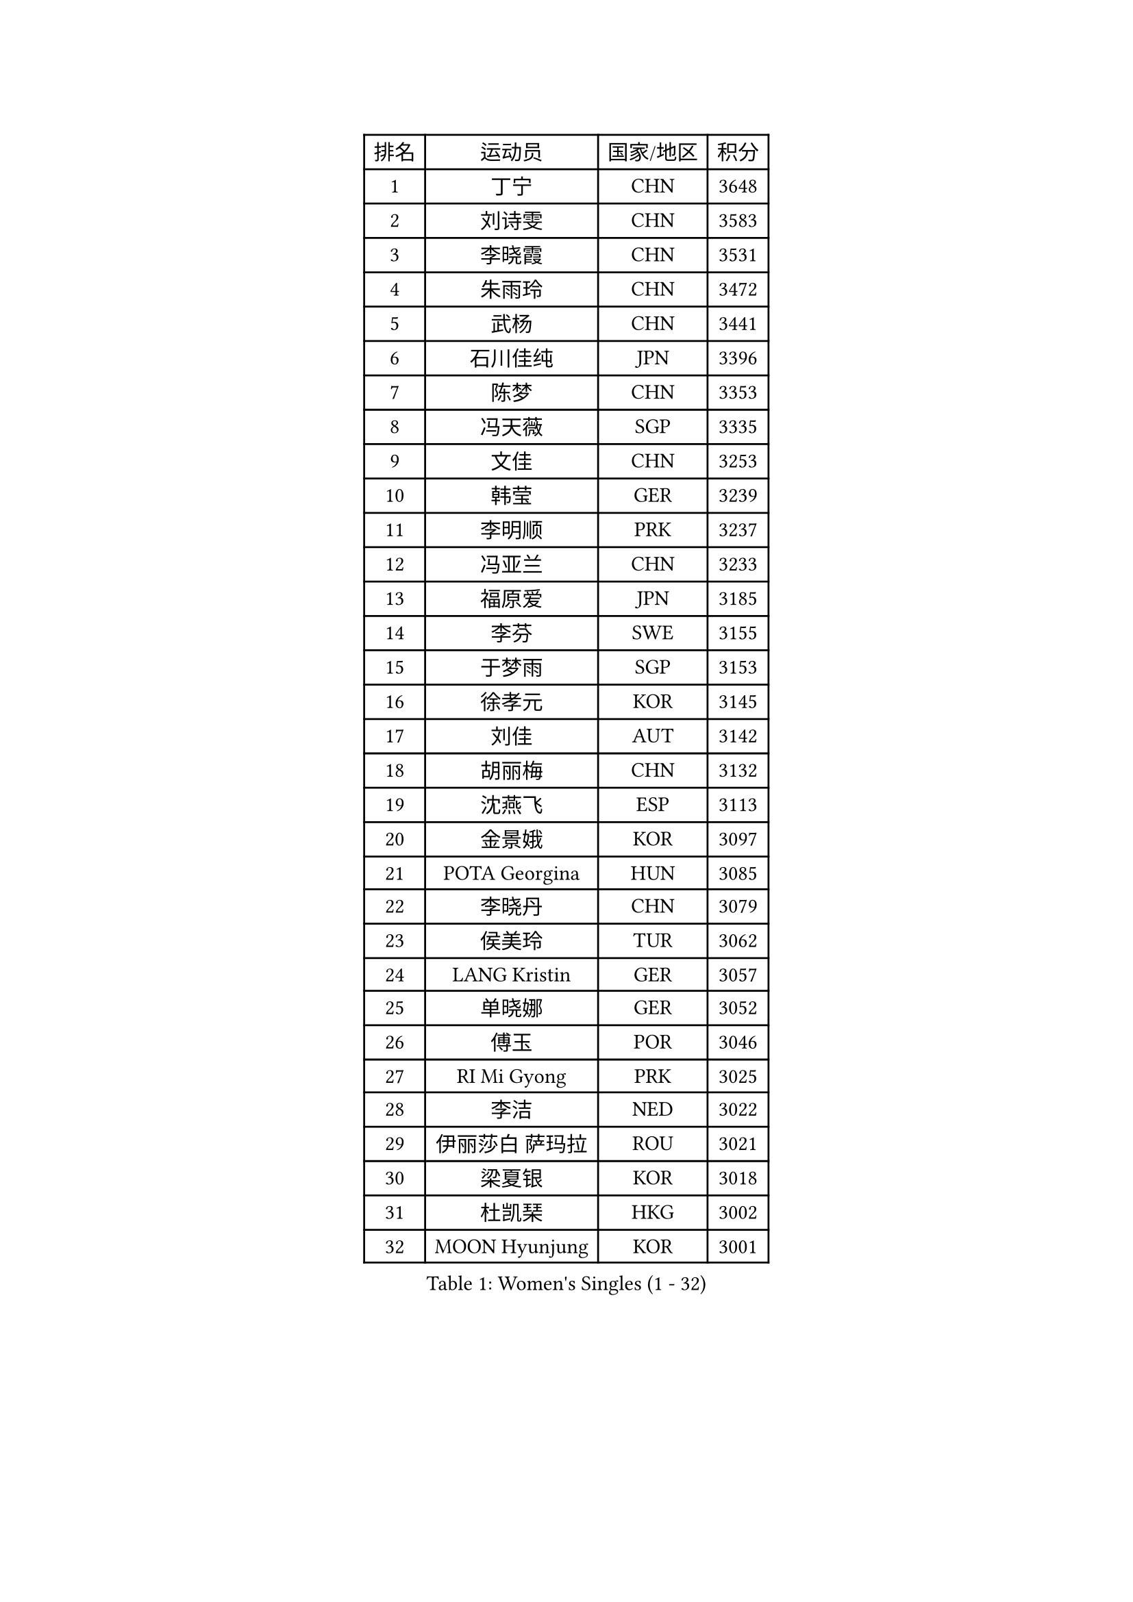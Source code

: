 
#set text(font: ("Courier New", "NSimSun"))
#figure(
  caption: "Women's Singles (1 - 32)",
    table(
      columns: 4,
      [排名], [运动员], [国家/地区], [积分],
      [1], [丁宁], [CHN], [3648],
      [2], [刘诗雯], [CHN], [3583],
      [3], [李晓霞], [CHN], [3531],
      [4], [朱雨玲], [CHN], [3472],
      [5], [武杨], [CHN], [3441],
      [6], [石川佳纯], [JPN], [3396],
      [7], [陈梦], [CHN], [3353],
      [8], [冯天薇], [SGP], [3335],
      [9], [文佳], [CHN], [3253],
      [10], [韩莹], [GER], [3239],
      [11], [李明顺], [PRK], [3237],
      [12], [冯亚兰], [CHN], [3233],
      [13], [福原爱], [JPN], [3185],
      [14], [李芬], [SWE], [3155],
      [15], [于梦雨], [SGP], [3153],
      [16], [徐孝元], [KOR], [3145],
      [17], [刘佳], [AUT], [3142],
      [18], [胡丽梅], [CHN], [3132],
      [19], [沈燕飞], [ESP], [3113],
      [20], [金景娥], [KOR], [3097],
      [21], [POTA Georgina], [HUN], [3085],
      [22], [李晓丹], [CHN], [3079],
      [23], [侯美玲], [TUR], [3062],
      [24], [LANG Kristin], [GER], [3057],
      [25], [单晓娜], [GER], [3052],
      [26], [傅玉], [POR], [3046],
      [27], [RI Mi Gyong], [PRK], [3025],
      [28], [李洁], [NED], [3022],
      [29], [伊丽莎白 萨玛拉], [ROU], [3021],
      [30], [梁夏银], [KOR], [3018],
      [31], [杜凯琹], [HKG], [3002],
      [32], [MOON Hyunjung], [KOR], [3001],
    )
  )#pagebreak()

#set text(font: ("Courier New", "NSimSun"))
#figure(
  caption: "Women's Singles (33 - 64)",
    table(
      columns: 4,
      [排名], [运动员], [国家/地区], [积分],
      [33], [李佼], [NED], [2999],
      [34], [维多利亚 帕芙洛维奇], [BLR], [2988],
      [35], [李倩], [POL], [2980],
      [36], [李皓晴], [HKG], [2977],
      [37], [平野早矢香], [JPN], [2975],
      [38], [PASKAUSKIENE Ruta], [LTU], [2972],
      [39], [石垣优香], [JPN], [2970],
      [40], [森田美咲], [JPN], [2959],
      [41], [NG Wing Nam], [HKG], [2957],
      [42], [田志希], [KOR], [2946],
      [43], [EKHOLM Matilda], [SWE], [2945],
      [44], [吴佳多], [GER], [2940],
      [45], [加藤美优], [JPN], [2936],
      [46], [SOLJA Amelie], [AUT], [2930],
      [47], [佩特丽莎 索尔佳], [GER], [2930],
      [48], [帖雅娜], [HKG], [2930],
      [49], [陈思羽], [TPE], [2929],
      [50], [杨晓欣], [MON], [2927],
      [51], [MONTEIRO DODEAN Daniela], [ROU], [2927],
      [52], [LI Xue], [FRA], [2924],
      [53], [BATRA Manika], [IND], [2916],
      [54], [索菲亚 波尔卡诺娃], [AUT], [2916],
      [55], [早田希娜], [JPN], [2912],
      [56], [TIKHOMIROVA Anna], [RUS], [2908],
      [57], [MADARASZ Dora], [HUN], [2908],
      [58], [LEE Eunhee], [KOR], [2907],
      [59], [姜华珺], [HKG], [2907],
      [60], [PESOTSKA Margaryta], [UKR], [2905],
      [61], [若宫三纱子], [JPN], [2903],
      [62], [ABE Megumi], [JPN], [2899],
      [63], [PARTYKA Natalia], [POL], [2899],
      [64], [LEE I-Chen], [TPE], [2892],
    )
  )#pagebreak()

#set text(font: ("Courier New", "NSimSun"))
#figure(
  caption: "Women's Singles (65 - 96)",
    table(
      columns: 4,
      [排名], [运动员], [国家/地区], [积分],
      [65], [KIM Jong], [PRK], [2892],
      [66], [GRZYBOWSKA-FRANC Katarzyna], [POL], [2892],
      [67], [平野美宇], [JPN], [2890],
      [68], [VACENOVSKA Iveta], [CZE], [2889],
      [69], [PARK Youngsook], [KOR], [2887],
      [70], [EERLAND Britt], [NED], [2885],
      [71], [WINTER Sabine], [GER], [2885],
      [72], [妮娜 米特兰姆], [GER], [2882],
      [73], [倪夏莲], [LUX], [2873],
      [74], [伊藤美诚], [JPN], [2872],
      [75], [佐藤瞳], [JPN], [2872],
      [76], [LIN Ye], [SGP], [2870],
      [77], [LIU Xi], [CHN], [2870],
      [78], [浜本由惟], [JPN], [2869],
      [79], [木子], [CHN], [2863],
      [80], [#text(gray, "NONAKA Yuki")], [JPN], [2863],
      [81], [YOON Sunae], [KOR], [2861],
      [82], [PENKAVOVA Katerina], [CZE], [2861],
      [83], [#text(gray, "ZHU Chaohui")], [CHN], [2860],
      [84], [郑怡静], [TPE], [2857],
      [85], [MAEDA Miyu], [JPN], [2856],
      [86], [IVANCAN Irene], [GER], [2856],
      [87], [XIAN Yifang], [FRA], [2855],
      [88], [CHOI Moonyoung], [KOR], [2852],
      [89], [SIBLEY Kelly], [ENG], [2851],
      [90], [LI Isabelle Siyun], [SGP], [2847],
      [91], [KIM Hye Song], [PRK], [2843],
      [92], [伯纳黛特 斯佐科斯], [ROU], [2837],
      [93], [刘高阳], [CHN], [2836],
      [94], [森樱], [JPN], [2831],
      [95], [张蔷], [CHN], [2829],
      [96], [MIKHAILOVA Polina], [RUS], [2820],
    )
  )#pagebreak()

#set text(font: ("Courier New", "NSimSun"))
#figure(
  caption: "Women's Singles (97 - 128)",
    table(
      columns: 4,
      [排名], [运动员], [国家/地区], [积分],
      [97], [PARK Seonghye], [KOR], [2818],
      [98], [STRBIKOVA Renata], [CZE], [2818],
      [99], [#text(gray, "石贺净")], [KOR], [2817],
      [100], [PROKHOROVA Yulia], [RUS], [2813],
      [101], [SO Eka], [JPN], [2813],
      [102], [KOMWONG Nanthana], [THA], [2808],
      [103], [IACOB Camelia], [ROU], [2807],
      [104], [FEHER Gabriela], [SRB], [2801],
      [105], [#text(gray, "NEMOTO Riyo")], [JPN], [2793],
      [106], [MATSUZAWA Marina], [JPN], [2793],
      [107], [SHENG Dandan], [CHN], [2793],
      [108], [MANTZ Chantal], [GER], [2786],
      [109], [MATSUDAIRA Shiho], [JPN], [2785],
      [110], [ZHOU Yihan], [SGP], [2784],
      [111], [LOVAS Petra], [HUN], [2784],
      [112], [KHETKHUAN Tamolwan], [THA], [2783],
      [113], [TIAN Yuan], [CRO], [2779],
      [114], [BALAZOVA Barbora], [SVK], [2777],
      [115], [YOO Eunchong], [KOR], [2771],
      [116], [张默], [CAN], [2771],
      [117], [LIU Xin], [CHN], [2769],
      [118], [SONG Maeum], [KOR], [2765],
      [119], [顾玉婷], [CHN], [2760],
      [120], [张安], [USA], [2760],
      [121], [ZHENG Shichang], [CHN], [2755],
      [122], [何卓佳], [CHN], [2753],
      [123], [LI Chunli], [NZL], [2752],
      [124], [DVORAK Galia], [ESP], [2750],
      [125], [车晓曦], [CHN], [2740],
      [126], [BARTHEL Zhenqi], [GER], [2740],
      [127], [#text(gray, "YAMANASHI Yuri")], [JPN], [2732],
      [128], [#text(gray, "DRINKHALL Joanna")], [ENG], [2730],
    )
  )